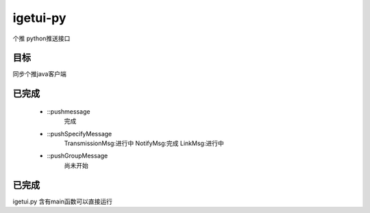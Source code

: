 igetui-py
=========
个推 python推送接口


目标
----
同步个推java客户端

已完成
------
  - ::pushmessage 
      完成  
  - ::pushSpecifyMessage  
      TransmissionMsg:进行中  
      NotifyMsg:完成  
      LinkMsg:进行中  
  - ::pushGroupMessage  
      尚未开始

已完成
------
igetui.py 
含有main函数可以直接运行
